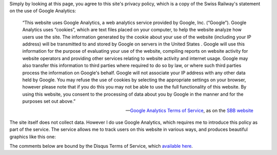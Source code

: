 .. title: Click here so I can tell you about privacy (and invade yours too)
.. slug: click-here-so-i-can-teach-you-about-privacy-and-invade-it-too
.. date: 2014-09-10 08:44:21 UTC+02:00
.. tags: privacy, edtech, switzerland
.. link: 
.. description: 
.. type: text
.. author: Paul-Olivier Dehaye

Simply by looking at this page, you agree to this site's privacy policy, which is a copy of the Swiss Railway's statement on the use of Google Analytics:

.. epigraph::

    “This website uses Google Analytics, a web analytics service provided by Google, Inc. (“Google”). Google Analytics uses “cookies”, which are text files placed on your computer, to help the website analyze how users use the site. The information generated by the cookie about your use of the website (including your IP address) will be transmitted to and stored by Google on servers in the United States . Google will use this information for the purpose of evaluating your use of the website, compiling reports on website activity for website operators and providing other services relating to website activity and internet usage. Google may also transfer this information to third parties where required to do so by law, or where such third parties process the information on Google's behalf. Google will not associate your IP address with any other data held by Google. You may refuse the use of cookies by selecting the appropriate settings on your browser, however please note that if you do this you may not be able to use the full functionality of this website. By using this website, you consent to the processing of data about you by Google in the manner and for the purposes set out above.”

    -- `Google Analytics Terms of Service <https://support.google.com/analytics/answer/6004245>`_, as on the `SBB website <http://www.sbb.ch/en/meta/data-protection/data-protection-google-analytics-statement.html>`_

The site itself does not collect data. However I do use Google Analytics, which requires me to introduce this policy as part of the service. The service allows me to track users on this website in various ways, and produces beautiful graphics like this one:

.. image :: ../google-analytics.jpg
   :align: center
   :scale: 100% 

The comments below are bound by the Disqus Terms of Service, which `available here <https://help.disqus.com/customer/portal/articles/466259-privacy-policy>`_.

